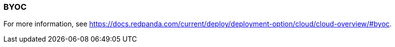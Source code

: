 === BYOC
:term-name: BYOC
:hover-text: Bring Your Own Cloud (BYOC) is a fully-managed Redpanda Cloud deployment where clusters run in your private cloud, so all data is contained in your own environment. 
:category: Cloud

For more information, see https://docs.redpanda.com/current/deploy/deployment-option/cloud/cloud-overview/#byoc[].